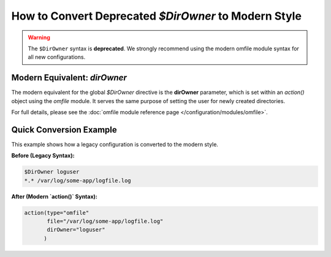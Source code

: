 How to Convert Deprecated `$DirOwner` to Modern Style
======================================================

.. warning::
   The ``$DirOwner`` syntax is **deprecated**. We strongly recommend
   using the modern omfile module syntax for all new configurations.

Modern Equivalent: `dirOwner`
-----------------------------

The modern equivalent for the global `$DirOwner` directive is the **dirOwner** parameter, which is set within an `action()` object using the `omfile` module. It serves the same purpose of setting the user for newly created directories.

For full details, please see the :doc:`omfile module reference page </configuration/modules/omfile>`.

Quick Conversion Example
------------------------

This example shows how a legacy configuration is converted to the modern style.

**Before (Legacy Syntax):**

.. code-block:: rst

   $DirOwner loguser
   *.* /var/log/some-app/logfile.log

**After (Modern `action()` Syntax):**

.. code-block:: rsyslog

   action(type="omfile"
          file="/var/log/some-app/logfile.log"
          dirOwner="loguser"
         )
